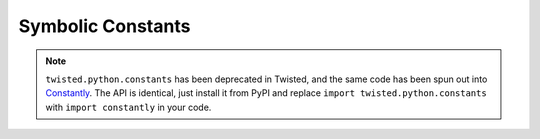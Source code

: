 Symbolic Constants
==================

.. note::

   ``twisted.python.constants`` has been deprecated in Twisted, and the same code has been spun out into `Constantly <http://constantly.readthedocs.org/en/latest/>`_\.
   The API is identical, just install it from PyPI and replace ``import twisted.python.constants`` with ``import constantly`` in your code.
